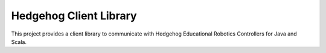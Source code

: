 Hedgehog Client Library
=======================

This project provides a client library to communicate with Hedgehog Educational Robotics Controllers for Java and Scala.
